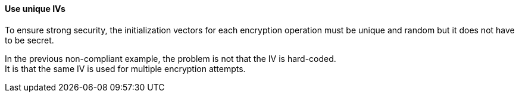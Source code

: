 ==== Use unique IVs

To ensure strong security, the initialization vectors for each encryption operation 
must be unique and random but it does not have to be secret.

In the previous non-compliant example, the problem is not that the IV is hard-coded. +
It is that the same IV is used for multiple encryption attempts.

